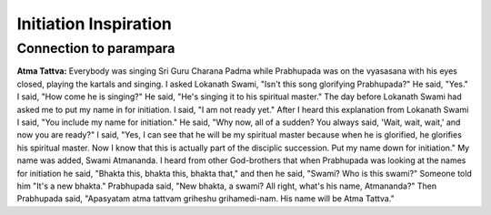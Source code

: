 Initiation Inspiration
======================

Connection to parampara
-----------------------
**Atma Tattva:** Everybody was singing Sri Guru Charana Padma while Prabhupada was on the vyasasana with his eyes closed, playing the kartals and singing. I asked Lokanath Swami, "Isn't this song glorifying Prabhupada?" He said, "Yes." I said, "How come he is singing?" He said, "He's singing it to his spiritual master." The day before Lokanath Swami had asked me to put my name in for initiation. I said, "I am not ready yet." After I heard this explanation from Lokanath Swami I said, "You include my name for initiation." He said, "Why now, all of a sudden? You always said, 'Wait, wait, wait,' and now you are ready?" I said, "Yes, I can see that he will be my spiritual master because when he is glorified, he glorifies his spiritual master. Now I know that this is actually part of the disciplic succession. Put my name down for initiation." My name was added, Swami Atmananda. I heard from other God-brothers that when Prabhupada was looking at the names for initiation he said, "Bhakta this, bhakta this, bhakta that," and then he said, "Swami? Who is this swami?" Someone told him "It's a new bhakta." Prabhupada said, "New bhakta, a swami? All right, what's his name, Atmananda?" Then Prabhupada said, "Apasyatam atma tattvam griheshu grihamedi-nam. His name will be Atma Tattva."

